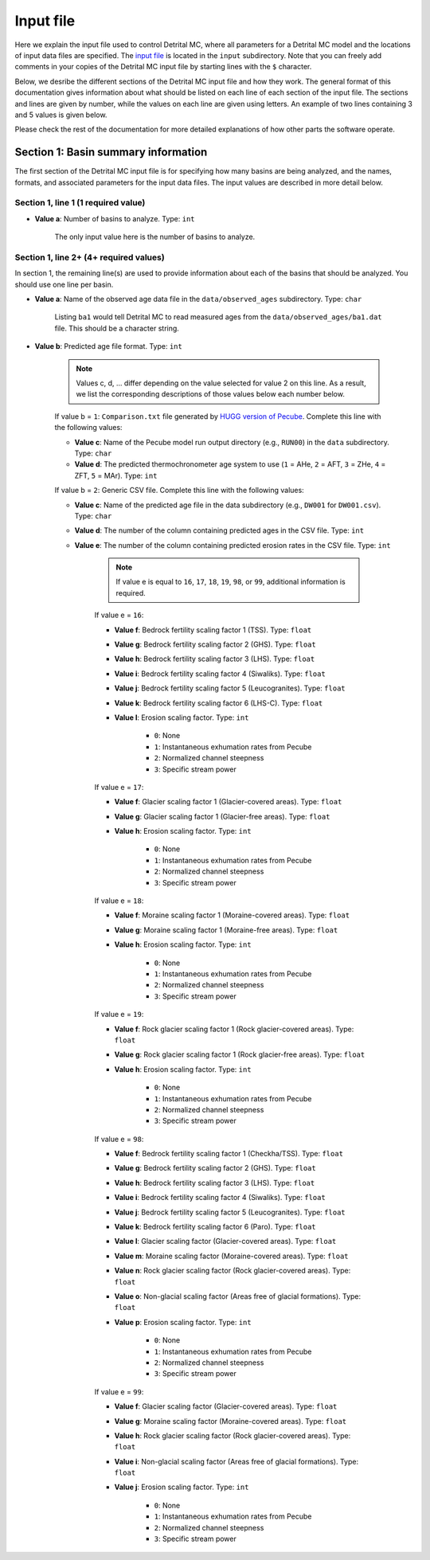 Input file
==========

Here we explain the input file used to control Detrital MC, where all parameters for a Detrital MC model and the locations of input data files are specified.
The `input file <https://github.com/HUGG/Detrital-MC/blob/master/input/det_mc_input.txt>`_ is located in the ``input`` subdirectory.
Note that you can freely add comments in your copies of the Detrital MC input file by starting lines with the ``$`` character.

Below, we desribe the different sections of the Detrital MC input file and how they work.
The general format of this documentation gives information about what should be listed on each line of each section of the input file.
The sections and lines are given by number, while the values on each line are given using letters.
An example of two lines containing 3 and 5 values is given below.

.. code-block:: none
    :caption: Example format of the Detrital MC input file.

    $=== [3] - Section name ========================================================
    <value a> <value b> <value c>
    <value a> <value b> <value c> <value d> <value e>

Please check the rest of the documentation for more detailed explanations of how other parts the software operate.

Section 1: Basin summary information
------------------------------------

The first section of the Detrital MC input file is for specifying how many basins are being analyzed, and the names, formats, and associated parameters for the input data files.
The input values are described in more detail below.

.. code-block:: none
    :caption: Section 1 of the Detrital MC input file (without comments)

    $=== [1] - Basin summary information ===========================================
    1
    BH398-AFT 3 BH398_WB009-1km_Pecube_and_topometrics_250m 8 97 1.0 1.0 1.0 1.0 1.0 1.0 1.0 1.0 1.0 1.0 1.0 1.0 1

Section 1, line 1 (1 required value)
~~~~~~~~~~~~~~~~~~~~~~~~~~~~~~~~~~~~

- **Value a**: Number of basins to analyze. Type: ``int``

    The only input value here is the number of basins to analyze.

Section 1, line 2+ (4+ required values)
~~~~~~~~~~~~~~~~~~~~~~~~~~~~~~~~~~~~~~

In section 1, the remaining line(s) are used to provide information about each of the basins that should be analyzed.
You should use one line per basin.

- **Value a**: Name of the observed age data file in the ``data/observed_ages`` subdirectory. Type: ``char``

    Listing ``ba1`` would tell Detrital MC to read measured ages from the ``data/observed_ages/ba1.dat`` file.
    This should be a character string.

- **Value b**: Predicted age file format. Type: ``int``

    .. note:: Values c, d, ... differ depending on the value selected for value 2 on this line.
        As a result, we list the corresponding descriptions of those values below each number below.

    If value b = ``1``: ``Comparison.txt`` file generated by `HUGG version of Pecube <https://github.com/HUGG/Pecube-HUGG>`_. Complete this line with the following values:

    - **Value c**: Name of the Pecube model run output directory (e.g., ``RUN00``) in the ``data`` subdirectory. Type: ``char`` 
    - **Value d**: The predicted thermochronometer age system to use (``1`` = AHe, ``2`` = AFT, ``3`` = ZHe, ``4`` = ZFT, ``5`` = MAr). Type: ``int``

    If value b = ``2``: Generic CSV file. Complete this line with the following values:

    - **Value c**: Name of the predicted age file in the data subdirectory (e.g., ``DW001`` for ``DW001.csv``). Type: ``char``
    - **Value d**: The number of the column containing predicted ages in the CSV file. Type: ``int``
    - **Value e**: The number of the column containing predicted erosion rates in the CSV file. Type: ``int``

        .. note:: If value e is equal to ``16``, ``17``, ``18``, ``19``, ``98``, or ``99``, additional information is required.

        If value e = ``16``:

        - **Value f**: Bedrock fertility scaling factor 1 (TSS). Type: ``float``
        - **Value g**: Bedrock fertility scaling factor 2 (GHS). Type: ``float``
        - **Value h**: Bedrock fertility scaling factor 3 (LHS). Type: ``float``
        - **Value i**: Bedrock fertility scaling factor 4 (Siwaliks). Type: ``float``
        - **Value j**: Bedrock fertility scaling factor 5 (Leucogranites). Type: ``float``
        - **Value k**: Bedrock fertility scaling factor 6 (LHS-C). Type: ``float``
        - **Value l**: Erosion scaling factor. Type: ``int``

            - ``0``: None
            - ``1``: Instantaneous exhumation rates from Pecube
            - ``2``: Normalized channel steepness
            - ``3``: Specific stream power

        If value e = ``17``:

        - **Value f**: Glacier scaling factor 1 (Glacier-covered areas). Type: ``float``
        - **Value g**: Glacier scaling factor 1 (Glacier-free areas). Type: ``float``
        - **Value h**: Erosion scaling factor. Type: ``int``

            - ``0``: None
            - ``1``: Instantaneous exhumation rates from Pecube
            - ``2``: Normalized channel steepness
            - ``3``: Specific stream power

        If value e = ``18``:

        - **Value f**: Moraine scaling factor 1 (Moraine-covered areas). Type: ``float``
        - **Value g**: Moraine scaling factor 1 (Moraine-free areas). Type: ``float``
        - **Value h**: Erosion scaling factor. Type: ``int``

            - ``0``: None
            - ``1``: Instantaneous exhumation rates from Pecube
            - ``2``: Normalized channel steepness
            - ``3``: Specific stream power

        If value e = ``19``:

        - **Value f**: Rock glacier scaling factor 1 (Rock glacier-covered areas). Type: ``float``
        - **Value g**: Rock glacier scaling factor 1 (Rock glacier-free areas). Type: ``float``
        - **Value h**: Erosion scaling factor. Type: ``int``

            - ``0``: None
            - ``1``: Instantaneous exhumation rates from Pecube
            - ``2``: Normalized channel steepness
            - ``3``: Specific stream power

        If value e = ``98``:

        - **Value f**: Bedrock fertility scaling factor 1 (Checkha/TSS). Type: ``float``
        - **Value g**: Bedrock fertility scaling factor 2 (GHS). Type: ``float``
        - **Value h**: Bedrock fertility scaling factor 3 (LHS). Type: ``float``
        - **Value i**: Bedrock fertility scaling factor 4 (Siwaliks). Type: ``float``
        - **Value j**: Bedrock fertility scaling factor 5 (Leucogranites). Type: ``float``
        - **Value k**: Bedrock fertility scaling factor 6 (Paro). Type: ``float``
        - **Value l**: Glacier scaling factor (Glacier-covered areas). Type: ``float``
        - **Value m**: Moraine scaling factor (Moraine-covered areas). Type: ``float``
        - **Value n**: Rock glacier scaling factor (Rock glacier-covered areas). Type: ``float``
        - **Value o**: Non-glacial scaling factor (Areas free of glacial formations). Type: ``float``
        - **Value p**: Erosion scaling factor. Type: ``int``

            - ``0``: None
            - ``1``: Instantaneous exhumation rates from Pecube
            - ``2``: Normalized channel steepness
            - ``3``: Specific stream power

        If value e = ``99``:

        - **Value f**: Glacier scaling factor (Glacier-covered areas). Type: ``float``
        - **Value g**: Moraine scaling factor (Moraine-covered areas). Type: ``float``
        - **Value h**: Rock glacier scaling factor (Rock glacier-covered areas). Type: ``float``
        - **Value i**: Non-glacial scaling factor (Areas free of glacial formations). Type: ``float``
        - **Value j**: Erosion scaling factor. Type: ``int``

            - ``0``: None
            - ``1``: Instantaneous exhumation rates from Pecube
            - ``2``: Normalized channel steepness
            - ``3``: Specific stream power

..
    $   - If (b) = 3 (Generic CSV) then:
    $     The options are the same as for (b) = 2, with the addition of that below:
    $       - If (e) = 97 then:
    $         - (f-k) are the geological scaling factors for the (f) Checkha/Tethyan,
    $           (g) GHS, (h) LHS, (i) Siwaliks, (j) leucogranites, and (k) Paro,
    $         - (l) is the scaling factor for glacier-covered areas
    $         - (m) is the scaling factor for moraine-covered areas
    $         - (n) is the scaling factor for rock glacier-covered areas
    $         - (o) is the scaling factor for regions free of glacial formations
    $         - (p) is the scaling factor for regions with hillslopes >30 degrees
    $         - (q) is the scaling factor for regions will hillslopes <10 degrees
    $         - (r) is a flag for which type of uplift scaling to apply
    $           (0 = none, 1 = instantaneous exhumation rates from Pecube, 2 = the
    $            normalized channel steepness, 3 = the specific stream power, 
    $            4 = the hillslope angle)

    $=== [2] - Number of grains to consider in predicted age PDFs ==================
    $ Line 1: [int]
    $ (a) Number of different sample sizes, nss, to consider
    $   - If nss < 1, the code will use the number in the observed age PDF
    $   - If nss > 0, you should list nss samples sizes below
    $ Line 2: [int(1) int(2)...int(nss)]
    $ (a) Number of 'grains' in each sample, separated by a single space
    $   - If nss < 1, this value is read, but ignored
    0
    0

    $=== [3] - PDF generation ======================================================
    $ Line 1: [int int int]
    $ (a) Observed age PDFs (yes = 1, no = 0)
    $ (b) Full predicted age PDFs (yes = 1, no = 0)
    $ (c) Monte Carlo predicted age PDFs (yes = 1, no = 0)
    1 0 1

    $=== [4] - PDF comparison ======================================================
    $ Line 1: [int int int int int flt]
    $ (a) Observed age and full predicted age PDFs (yes = 1, no = 0)
    $ (b) Observed age and Monte Carlo predicted age PDFs (yes = 1, no = 0)
    $ (c) Full predicted age and Monte Carlo predicted age PDFs (yes = 1, no = 0)
    $ (d) Use empirical cumulative distribution functions (ECDFs) rather than CSPDFs
    $     for PDF comparisons (Kuiper's test) (yes = 1, no = 0)
    $     NOTE: You must set option (e) below equal to 1 to use ECDFs
    $ (e) Use new Kuiper's test formulation or original? (yes = 1, no = 0)
    $     The differences between the two versions are trivial, but the new version
    $     must be used for comparison of ECDFs.
    $     NOTE: Currently, you must use a fixed age range for the PDFs/CDFs/ECDFs to
    $     use the new Kuiper's test. A fixed age range can be set using (d) and (e)
    $     in section 7 of this file.
    $ (f) Kuiper's test significance level. A value of 0.05 is recommended (95%
    $     confidence interval
    0 1 0 0 1 0.05

    $=== [5] - Landslide PDF options ===============================================
    $ Line 1: [int flt flt flt]
    $ (a) Flag to (=1) enable or (=0) disable landslide erosion
    $ (b) Junk landslide age when there are no landslides within the catchment
    $ (c) Junk landslide erosion rate when there are no landslides within the
    $     catchment
    $ (d) Landslide sediment residence time in years.
    $ (e) Landslide input file format (1 = ASCII, 2 = binary)
    0 1. 5. 100. 2

    $=== [6] - PDF output ==========================================================
    $ Line 1: [int int int int int int int int]
    $ [Age probability density functions]
    $ (a) Observed age PDF (yes = 1, no = 0)
    $ (b) Full predicted age PDF (yes = 1, no = 0)
    $ (c) Monte Carlo predicted age PDFs (yes = 1, no = 0)
    $ (d) Number of Monte Carlo predicted age PDFs to output
    $ [Cumulative age distributions]
    $     NOTE: If option 4 in section 3 (use empirical CDFs) is equal to 1, the
    $     output distributions will be empirical cumulative distribution functions
    $     (ECDFs), otherwise they will be cumulative density functions (CDFs)
    $ (e) Observed age cumulative distribution (yes = 1, no = 0)
    $ (f) Full predicted age cumulative distribution (yes = 1, no = 0)
    $ (g) Monte Carlo predicted age cumulative distribution (yes = 1, no = 0)
    $ (h) Write Tecplot header to output PDFs/CDFs/ECDFs (yes = 1, no = 0)
    $ (i) Write Veusz formatted PDFs/CDFs/ECDFs (yes = 1, no = 0)
    1 0 1 100 1 0 1 0 1

    $=== [7] - Other options =======================================================
    $ Line 1: [int flt int flt flt int flt flt flt int]
    $ (a) Number of Monte Carlo predicted age PDFs to calculate (10000, typically)
    $ (b) Age increment for calculating PDFs (0.01 - 0.001, typically)
    $ (c) Calculate age range for PDFs using data age ranges and uncertainties
    $     (yes = 1, no = 0)
    $ (d) Minimum age for PDF calculation if not using (c)
    $ (e) Maximum age for PDF calculation if not using (c)
    $ (f) Type of age uncertainty to apply if comparing to data
    $  - Mean 1-sigma percent uncertainty in observed ages = 1
    $  - Median 1-sigma percent uncertainty in observed ages = 2
    $  - Standard deviation in 1-sigma percent uncertainty in observed ages = 3
    $  - User-specified percent uncertainty = 4 (using option g below)
    $ (g) Percent age uncertainty to use if not comparing to data or specified above
    $ (h) Approximate number of values in scaled age PDFs (50., unless you know what
    $     you're doing)
    $ (i) alpha, the standard deviation scaling factor (0.6 is a good choice). If
    $     alpha is negative, an optimal alpha value will be calculated using Eq. 18
    $     from Brandon, 1996, Radiation Damage.
    $ (j) Scale input erosion rates? (yes = 1, no = 0)
    $ (k) If yes for (j), what kind of scaling should be done?
    $  - Normalize erosion rates = 1
    $  -
    $ (l) Array size for fixed-size predicted age distributions
    $  - If the value is less than 1, the default scaling will be used
    $  - If the value is positive, a value of 1000000 (one million) is recommended
    10000 0.005 0 0. 20. 1 5.0 50. 0.6 0 3 1000000
